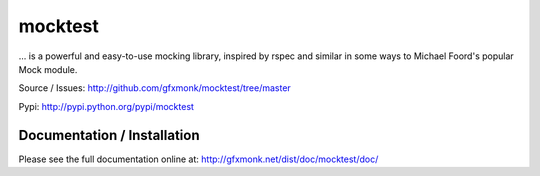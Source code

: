 mocktest
********
... is a powerful and easy-to-use mocking library, inspired by rspec and
similar in some ways to Michael Foord's popular Mock module.

.. image:: http://gfxmonk.net/dist/status/project/mocktest.png

Source / Issues:
http://github.com/gfxmonk/mocktest/tree/master


Pypi:
http://pypi.python.org/pypi/mocktest


Documentation / Installation
----------------------------
Please see the full documentation online at:
http://gfxmonk.net/dist/doc/mocktest/doc/

